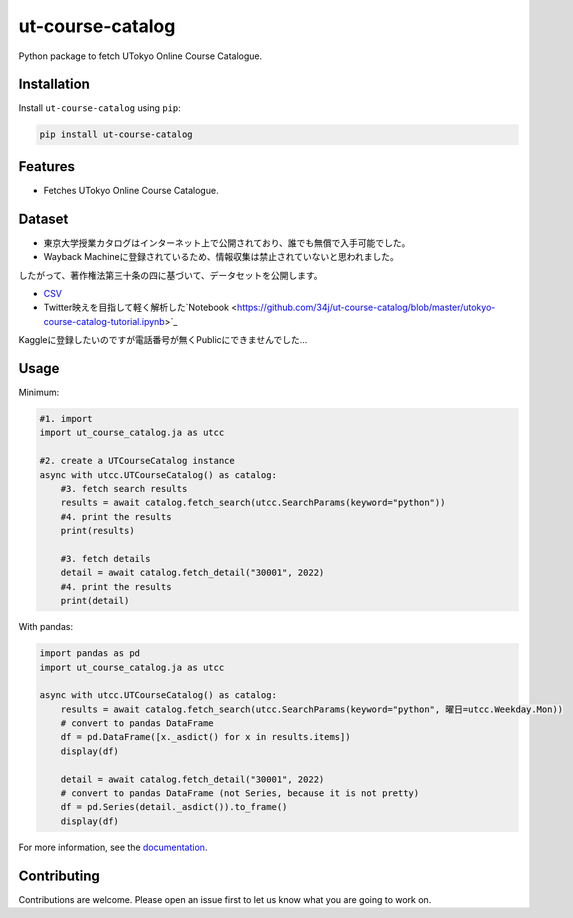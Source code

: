 =================
ut-course-catalog
=================

.. image:: https://img.shields.io/github/license/34j/ut-course-catalog
        :target: https://github.com/34j/ut-course-catalog
        :alt: GitHub License

.. image:: https://img.shields.io/pypi/v/ut_course_catalog.svg
        :target: https://pypi.python.org/pypi/ut_course_catalog

.. image:: https://img.shields.io/travis/34j/ut_course_catalog.svg
        :target: https://travis-ci.com/34j/ut_course_catalog

.. image:: https://readthedocs.org/projects/ut-course-catalog/badge/?version=latest
        :target: https://ut-course-catalog.readthedocs.io/en/latest/?version=latest
        :alt: Documentation Status

.. image:: https://pyup.io/repos/github/34j/ut_course_catalog/shield.svg
        :target: https://pyup.io/repos/github/34j/ut_course_catalog/
        :alt: Updates

Python package to fetch UTokyo Online Course Catalogue.

Installation
------------

Install ``ut-course-catalog`` using ``pip``:

.. code-block:: shell
        
        pip install ut-course-catalog


Features
--------

* Fetches UTokyo Online Course Catalogue.

Dataset
-------

* 東京大学授業カタログはインターネット上で公開されており、誰でも無償で入手可能でした。
* Wayback Machineに登録されているため、情報収集は禁止されていないと思われました。

したがって、著作権法第三十条の四に基づいて、データセットを公開します。

* `CSV <https://github.com/34j/ut-course-catalog/blob/master/all.csv>`_
* Twitter映えを目指して軽く解析した`Notebook <https://github.com/34j/ut-course-catalog/blob/master/utokyo-course-catalog-tutorial.ipynb>`_

Kaggleに登録したいのですが電話番号が無くPublicにできませんでした…

Usage
-------

Minimum:

.. code-block:: python

    #1. import
    import ut_course_catalog.ja as utcc

    #2. create a UTCourseCatalog instance
    async with utcc.UTCourseCatalog() as catalog:
        #3. fetch search results
        results = await catalog.fetch_search(utcc.SearchParams(keyword="python"))
        #4. print the results
        print(results)
        
        #3. fetch details
        detail = await catalog.fetch_detail("30001", 2022)
        #4. print the results
        print(detail)

With pandas:

.. code-block:: python

    import pandas as pd
    import ut_course_catalog.ja as utcc

    async with utcc.UTCourseCatalog() as catalog:
        results = await catalog.fetch_search(utcc.SearchParams(keyword="python", 曜日=utcc.Weekday.Mon))
        # convert to pandas DataFrame
        df = pd.DataFrame([x._asdict() for x in results.items])
        display(df)
        
        detail = await catalog.fetch_detail("30001", 2022)
        # convert to pandas DataFrame (not Series, because it is not pretty)
        df = pd.Series(detail._asdict()).to_frame()
        display(df)

For more information, see the `documentation <https://ut-course-catalog.readthedocs.io>`_.

Contributing
------------

Contributions are welcome. Please open an issue first to let us know what you are going to work on.
